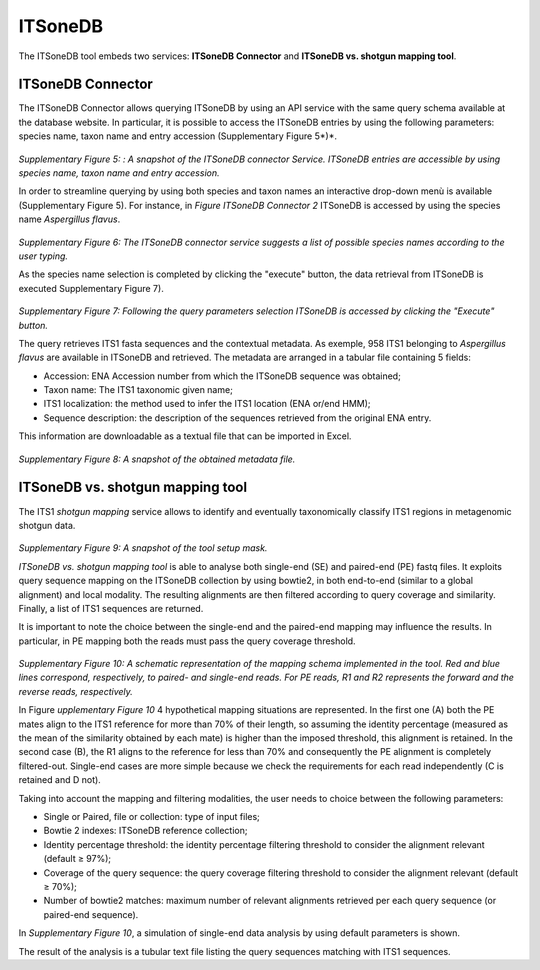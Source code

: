 ITSoneDB
========

The ITSoneDB tool embeds two services: **ITSoneDB Connector** and **ITSoneDB vs. shotgun mapping tool**.

ITSoneDB Connector
------------------

The ITSoneDB Connector allows querying ITSoneDB by using an API service with the same query schema available at the database website. In particular, it is possible to access the ITSoneDB entries by using the following parameters: species name, taxon name and entry accession (Supplementary Figure 5*)*.

.. figure:: _static/img/intro/image5.jpg
   :scale: 30 %
   :align: center

*Supplementary Figure 5: : A snapshot of the ITSoneDB connector Service. ITSoneDB entries are accessible by using species name, taxon name and entry accession.*

In order to streamline querying by using both species and taxon names an interactive drop-down menù is available (Supplementary Figure 5). For instance, in *Figure ITSoneDB Connector 2* ITSoneDB is accessed by using the species name *Aspergillus flavus*.

.. figure:: _static/img/intro/image6.jpg
   :scale: 30 %
   :align: center

*Supplementary Figure 6: The ITSoneDB connector service suggests a list of possible species names according to the user typing.*

As the species name selection is completed by clicking the "execute" button, the data retrieval from ITSoneDB is executed Supplementary Figure 7).

.. figure:: _static/img/intro/image7.jpg
   :scale: 30 %
   :align: center

*Supplementary Figure 7: Following the query parameters selection ITSoneDB is accessed by clicking the "Execute" button.*

The query retrieves ITS1 fasta sequences and the contextual metadata. As exemple, 958 ITS1 belonging to *Aspergillus flavus* are available in ITSoneDB and retrieved. The metadata are arranged in a tabular file containing 5 fields:

-   Accession: ENA Accession number from which the ITSoneDB sequence was obtained;

-   Taxon name: The ITS1 taxonomic given name;

-   ITS1 localization: the method used to infer the ITS1 location (ENA or/end HMM);

-   Sequence description: the description of the sequences retrieved from the original ENA entry.

This information are downloadable as a textual file that can be imported in Excel.

.. figure:: _static/img/intro/image8.jpg
   :scale: 30 %
   :align: center

*Supplementary Figure 8: A snapshot of the obtained metadata file.*

ITSoneDB vs. shotgun mapping tool
---------------------------------

The ITS1 *shotgun mapping* service allows to identify and eventually taxonomically classify ITS1 regions in metagenomic shotgun data.

.. figure:: _static/img/intro/image9.jpg
   :scale: 30 %
   :align: center

*Supplementary Figure 9: A snapshot of the tool setup mask.*

*ITSoneDB vs. shotgun mapping tool* is able to analyse both single-end (SE) and paired-end (PE) fastq files. It exploits query sequence mapping on the ITSoneDB collection by using bowtie2, in both end-to-end (similar to a global alignment) and local modality. The resulting alignments are then filtered according to query coverage and similarity. Finally, a list of ITS1 sequences are returned.

It is important to note the choice between the single-end and the paired-end mapping may influence the results. In particular, in PE mapping both the reads must pass the query coverage threshold.

.. figure:: _static/img/intro/image1.png
   :scale: 70 %
   :align: center

*Supplementary Figure 10: A schematic representation of the mapping schema implemented in the tool. Red and blue lines correspond, respectively, to paired- and single-end reads. For PE reads, R1 and R2 represents the forward and the reverse reads, respectively.*

In Figure *upplementary Figure 10* 4 hypothetical mapping situations are  represented. In the first one (A) both the PE mates align to the ITS1 reference for more than 70% of their length, so assuming the identity percentage (measured as the mean of the similarity obtained by each mate) is higher than the imposed threshold, this alignment is retained. In the second case (B), the R1 aligns to the reference for less than 70% and consequently the PE alignment is completely filtered-out. Single-end cases are more simple because we check the requirements for each read independently (C is retained and D not).

Taking into account the mapping and filtering modalities, the user needs to choice between the following parameters:

-   Single or Paired, file or collection: type of input files;

-   Bowtie 2 indexes: ITSoneDB reference collection;

-   Identity percentage threshold: the identity percentage filtering threshold to consider the alignment relevant (default ≥ 97%);

-   Coverage of the query sequence: the query coverage filtering threshold to consider the alignment relevant (default ≥ 70%);

-   Number of bowtie2 matches: maximum number of relevant alignments retrieved per each query sequence (or paired-end sequence).

In *Supplementary Figure 10*, a simulation of single-end data analysis by using default parameters is shown.

The result of the analysis is a tubular text file listing the query sequences matching with ITS1 sequences.
